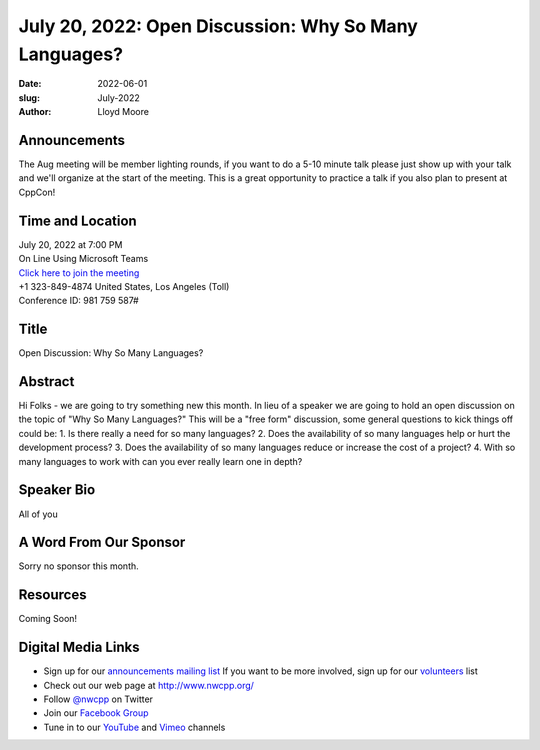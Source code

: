 July 20, 2022: Open Discussion: Why So Many Languages?
##################################################################################

:date: 2022-06-01
:slug: July-2022
:author: Lloyd Moore

Announcements
~~~~~~~~~~~~~
The Aug meeting will be member lighting rounds, if you want to do a 5-10 minute talk please just show up with your talk and we'll organize at the start of the meeting. This is a great opportunity to practice a talk if you also plan to present at CppCon!

Time and Location
~~~~~~~~~~~~~~~~~
| July 20, 2022 at 7:00 PM
| On Line Using Microsoft Teams
| `Click here to join the meeting <https://teams.microsoft.com/l/meetup-join/19%3ameeting_NzAyZjk4NmYtNDk0Zi00ZTExLThlYTAtMmU0MjdiODNiZDZi%40thread.v2/0?context=%7b%22Tid%22%3a%2272f988bf-86f1-41af-91ab-2d7cd011db47%22%2c%22Oid%22%3a%22e7ef3a08-2edc-4be1-86ca-6b4e47553507%22%7d>`_
| +1 323-849-4874   United States, Los Angeles (Toll)
| Conference ID: 981 759 587#

Title
~~~~~
Open Discussion: Why So Many Languages?

Abstract
~~~~~~~~~
Hi Folks - we are going to try something new this month. In lieu of a speaker we are going to hold an open discussion on the topic of "Why So Many Languages?" This will be a "free form" discussion, some general questions to kick things off could be:
1. Is there really a need for so many languages?
2. Does the availability of so many languages help or hurt the development process?
3. Does the availability of so many languages reduce or increase the cost of a project?
4. With so many languages to work with can you ever really learn one in depth?

Speaker Bio
~~~~~~~~~~~
All of you

A Word From Our Sponsor
~~~~~~~~~~~~~~~~~~~~~~~
Sorry no sponsor this month.

Resources
~~~~~~~~~
Coming Soon!

Digital Media Links
~~~~~~~~~~~~~~~~~~~
* Sign up for our `announcements mailing list <http://groups.google.com/group/NwcppAnnounce>`_ If you want to be more involved, sign up for our `volunteers <http://groups.google.com/group/nwcpp-volunteers>`_ list
* Check out our web page at http://www.nwcpp.org/
* Follow `@nwcpp <http://twitter.com/nwcpp>`_ on Twitter
* Join our `Facebook Group <https://www.facebook.com/groups/344125680930/>`_
* Tune in to our `YouTube <http://www.youtube.com/user/NWCPP>`_ and `Vimeo <https://vimeo.com/nwcpp>`_ channels
